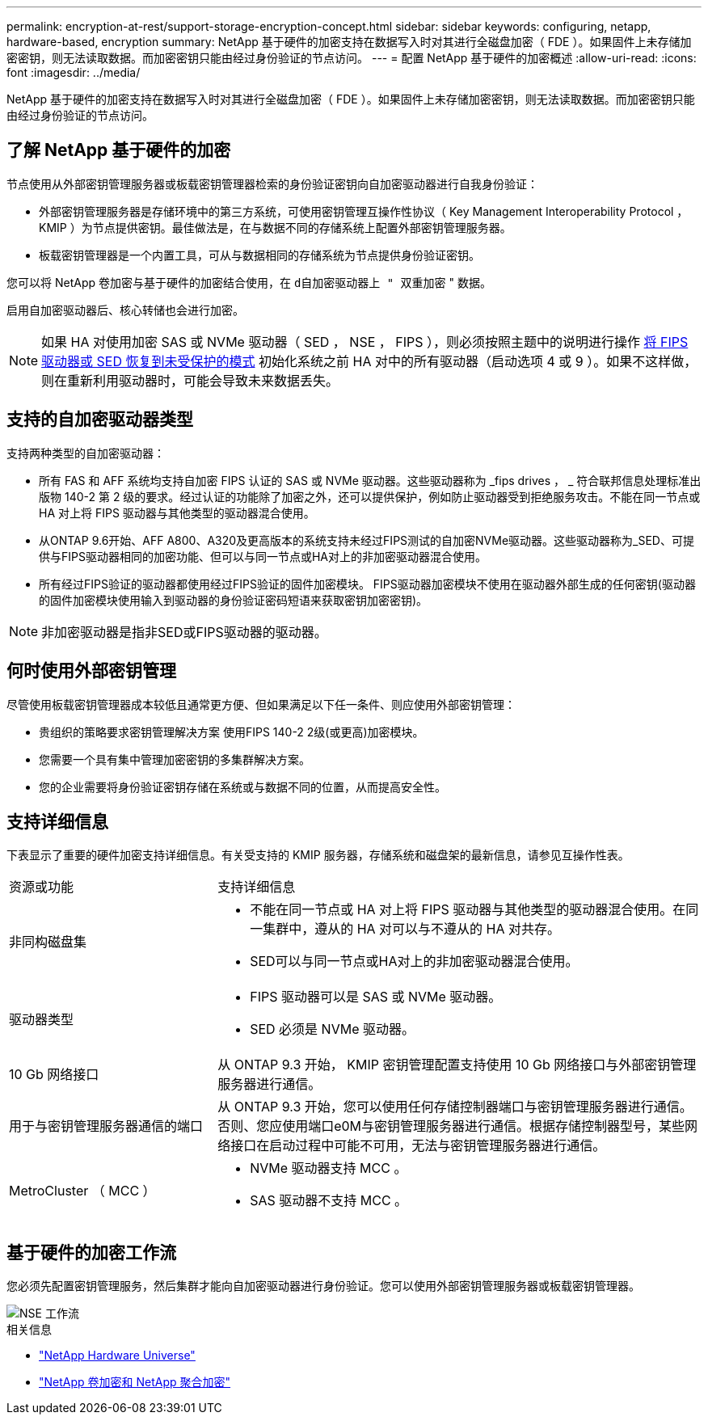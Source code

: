 ---
permalink: encryption-at-rest/support-storage-encryption-concept.html 
sidebar: sidebar 
keywords: configuring, netapp, hardware-based, encryption 
summary: NetApp 基于硬件的加密支持在数据写入时对其进行全磁盘加密（ FDE ）。如果固件上未存储加密密钥，则无法读取数据。而加密密钥只能由经过身份验证的节点访问。 
---
= 配置 NetApp 基于硬件的加密概述
:allow-uri-read: 
:icons: font
:imagesdir: ../media/


[role="lead"]
NetApp 基于硬件的加密支持在数据写入时对其进行全磁盘加密（ FDE ）。如果固件上未存储加密密钥，则无法读取数据。而加密密钥只能由经过身份验证的节点访问。



== 了解 NetApp 基于硬件的加密

节点使用从外部密钥管理服务器或板载密钥管理器检索的身份验证密钥向自加密驱动器进行自我身份验证：

* 外部密钥管理服务器是存储环境中的第三方系统，可使用密钥管理互操作性协议（ Key Management Interoperability Protocol ， KMIP ）为节点提供密钥。最佳做法是，在与数据不同的存储系统上配置外部密钥管理服务器。
* 板载密钥管理器是一个内置工具，可从与数据相同的存储系统为节点提供身份验证密钥。


您可以将 NetApp 卷加密与基于硬件的加密结合使用，在 `d自加密驱动器上 " 双重加密` " 数据。

启用自加密驱动器后、核心转储也会进行加密。


NOTE: 如果 HA 对使用加密 SAS 或 NVMe 驱动器（ SED ， NSE ， FIPS ），则必须按照主题中的说明进行操作 xref:return-seds-unprotected-mode-task.html[将 FIPS 驱动器或 SED 恢复到未受保护的模式] 初始化系统之前 HA 对中的所有驱动器（启动选项 4 或 9 ）。如果不这样做，则在重新利用驱动器时，可能会导致未来数据丢失。



== 支持的自加密驱动器类型

支持两种类型的自加密驱动器：

* 所有 FAS 和 AFF 系统均支持自加密 FIPS 认证的 SAS 或 NVMe 驱动器。这些驱动器称为 _fips drives ， _ 符合联邦信息处理标准出版物 140-2 第 2 级的要求。经过认证的功能除了加密之外，还可以提供保护，例如防止驱动器受到拒绝服务攻击。不能在同一节点或 HA 对上将 FIPS 驱动器与其他类型的驱动器混合使用。
* 从ONTAP 9.6开始、AFF A800、A320及更高版本的系统支持未经过FIPS测试的自加密NVMe驱动器。这些驱动器称为_SED、可提供与FIPS驱动器相同的加密功能、但可以与同一节点或HA对上的非加密驱动器混合使用。
* 所有经过FIPS验证的驱动器都使用经过FIPS验证的固件加密模块。  FIPS驱动器加密模块不使用在驱动器外部生成的任何密钥(驱动器的固件加密模块使用输入到驱动器的身份验证密码短语来获取密钥加密密钥)。



NOTE: 非加密驱动器是指非SED或FIPS驱动器的驱动器。



== 何时使用外部密钥管理

尽管使用板载密钥管理器成本较低且通常更方便、但如果满足以下任一条件、则应使用外部密钥管理：

* 贵组织的策略要求密钥管理解决方案 使用FIPS 140-2 2级(或更高)加密模块。
* 您需要一个具有集中管理加密密钥的多集群解决方案。
* 您的企业需要将身份验证密钥存储在系统或与数据不同的位置，从而提高安全性。




== 支持详细信息

下表显示了重要的硬件加密支持详细信息。有关受支持的 KMIP 服务器，存储系统和磁盘架的最新信息，请参见互操作性表。

[cols="30,70"]
|===


| 资源或功能 | 支持详细信息 


 a| 
非同构磁盘集
 a| 
* 不能在同一节点或 HA 对上将 FIPS 驱动器与其他类型的驱动器混合使用。在同一集群中，遵从的 HA 对可以与不遵从的 HA 对共存。
* SED可以与同一节点或HA对上的非加密驱动器混合使用。




 a| 
驱动器类型
 a| 
* FIPS 驱动器可以是 SAS 或 NVMe 驱动器。
* SED 必须是 NVMe 驱动器。




 a| 
10 Gb 网络接口
 a| 
从 ONTAP 9.3 开始， KMIP 密钥管理配置支持使用 10 Gb 网络接口与外部密钥管理服务器进行通信。



 a| 
用于与密钥管理服务器通信的端口
 a| 
从 ONTAP 9.3 开始，您可以使用任何存储控制器端口与密钥管理服务器进行通信。否则、您应使用端口e0M与密钥管理服务器进行通信。根据存储控制器型号，某些网络接口在启动过程中可能不可用，无法与密钥管理服务器进行通信。



 a| 
MetroCluster （ MCC ）
 a| 
* NVMe 驱动器支持 MCC 。
* SAS 驱动器不支持 MCC 。


|===


== 基于硬件的加密工作流

您必须先配置密钥管理服务，然后集群才能向自加密驱动器进行身份验证。您可以使用外部密钥管理服务器或板载密钥管理器。

image::../media/nse-workflow.gif[NSE 工作流]

.相关信息
* link:https://hwu.netapp.com/["NetApp Hardware Universe"^]
* link:https://www.netapp.com/pdf.html?item=/media/17070-ds-3899.pdf["NetApp 卷加密和 NetApp 聚合加密"^]

